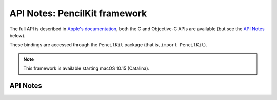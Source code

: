 .. module:: PencilKit
   :platform: macOS 10.15+
   :synopsis: Bindings for the PencilKit framework

API Notes: PencilKit framework
==============================


The full API is described in `Apple's documentation`__, both
the C and Objective-C APIs are available (but see the `API Notes`_ below).

.. __: https://developer.apple.com/documentation/pencilkit/?preferredLanguage=occ

These bindings are accessed through the ``PencilKit`` package (that is, ``import PencilKit``).

.. note::

   This framework is available starting macOS 10.15 (Catalina).

API Notes
---------
